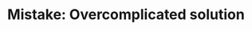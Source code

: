 :PROPERTIES:
:ID:       40E38FD2-DDF0-4C25-BB8C-43D07F3D5136
:END:
#+TITLE: Mistake: Overcomplicated solution
